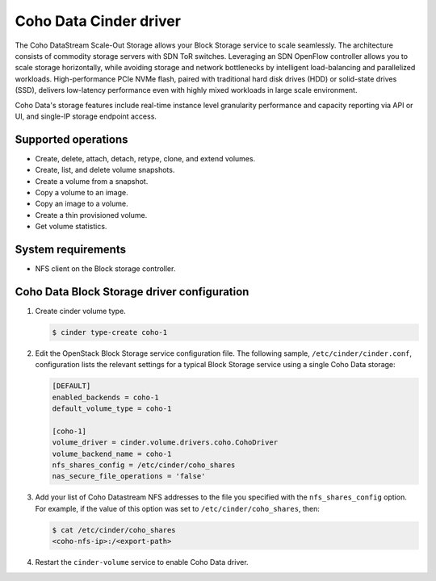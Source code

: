 =======================
Coho Data Cinder driver
=======================

The Coho DataStream Scale-Out Storage allows your Block Storage service to
scale seamlessly. The architecture consists of commodity storage servers
with SDN ToR switches. Leveraging an SDN OpenFlow controller allows you
to scale storage horizontally, while avoiding storage and network bottlenecks
by intelligent load-balancing and parallelized workloads. High-performance
PCIe NVMe flash, paired with traditional hard disk drives (HDD) or solid-state
drives (SSD), delivers low-latency performance even with highly mixed workloads
in large scale environment.

Coho Data's storage features include real-time instance level
granularity performance and capacity reporting via API or UI, and
single-IP storage endpoint access.

Supported operations
~~~~~~~~~~~~~~~~~~~~

* Create, delete, attach, detach, retype, clone, and extend volumes.

* Create, list, and delete volume snapshots.

* Create a volume from a snapshot.

* Copy a volume to an image.

* Copy an image to a volume.

* Create a thin provisioned volume.

* Get volume statistics.

System requirements
~~~~~~~~~~~~~~~~~~~

* NFS client on the Block storage controller.

Coho Data Block Storage driver configuration
~~~~~~~~~~~~~~~~~~~~~~~~~~~~~~~~~~~~~~~~~~~~

#. Create cinder volume type.

   .. code-block:: console

      $ cinder type-create coho-1

#. Edit the OpenStack Block Storage service configuration file.
   The following sample, ``/etc/cinder/cinder.conf``, configuration lists the
   relevant settings for a typical Block Storage service using a single
   Coho Data storage:

   .. code-block:: ini

      [DEFAULT]
      enabled_backends = coho-1
      default_volume_type = coho-1

      [coho-1]
      volume_driver = cinder.volume.drivers.coho.CohoDriver
      volume_backend_name = coho-1
      nfs_shares_config = /etc/cinder/coho_shares
      nas_secure_file_operations = 'false'

#. Add your list of Coho Datastream NFS addresses to the file you specified
   with the ``nfs_shares_config`` option. For example, if the value of this
   option was set to ``/etc/cinder/coho_shares``, then:

   .. code-block:: console

      $ cat /etc/cinder/coho_shares
      <coho-nfs-ip>:/<export-path>

#. Restart the ``cinder-volume`` service to enable Coho Data driver.
